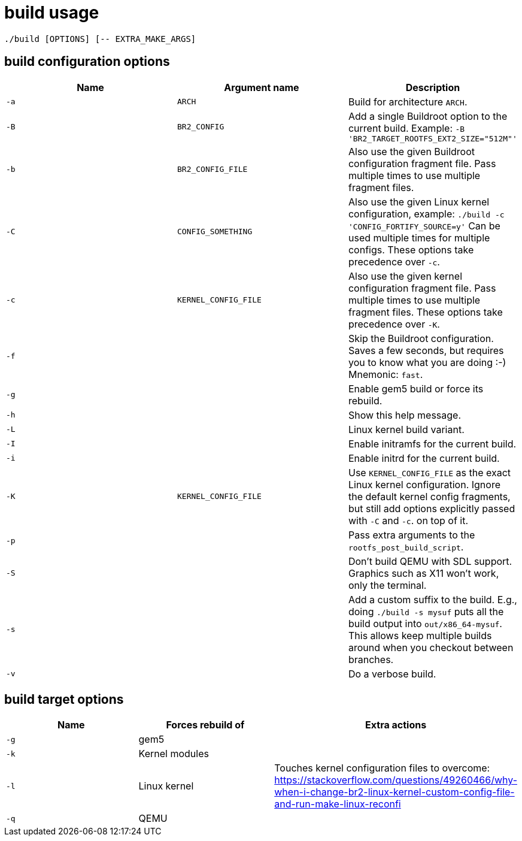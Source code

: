 = build usage

....
./build [OPTIONS] [-- EXTRA_MAKE_ARGS]
....

== build configuration options

[options="header"]
|===
|Name |Argument name        |Description
|`-a` |`ARCH`               |Build for architecture `ARCH`.
|`-B` |`BR2_CONFIG`         |Add a single Buildroot option to the current build.
                             Example: `-B 'BR2_TARGET_ROOTFS_EXT2_SIZE="512M"'`
|`-b` |`BR2_CONFIG_FILE`    |Also use the given Buildroot configuration fragment file.
                             Pass multiple times to use multiple fragment files.
|`-C` |`CONFIG_SOMETHING`   |Also use the given Linux kernel configuration, example:
                             `./build -c 'CONFIG_FORTIFY_SOURCE=y'`
                             Can be used multiple times for multiple configs.
                             These options take precedence over `-c`.
|`-c` |`KERNEL_CONFIG_FILE` |Also use the given kernel configuration fragment file.
                             Pass multiple times to use multiple fragment files.
                             These options take precedence over `-K`.
|`-f` |                     |Skip the Buildroot configuration. Saves a few seconds,
                             but requires you to know what you are doing :-)
                             Mnemonic: `fast`.
|`-g` |                     |Enable gem5 build or force its rebuild.
|`-h` |                     |Show this help message.
|`-L` |                     |Linux kernel build variant.
|`-I` |                     |Enable initramfs for the current build.
|`-i` |                     |Enable initrd for the current build.
|`-K` |`KERNEL_CONFIG_FILE` |Use `KERNEL_CONFIG_FILE` as the exact Linux kernel
                             configuration. Ignore the default kernel config fragments,
                             but still add options explicitly passed with `-C` and `-c`.
                             on top of it.
|`-p` |                     |Pass extra arguments to the `rootfs_post_build_script`.
|`-S` |                     |Don't build QEMU with SDL support.
                             Graphics such as X11 won't work, only the terminal.
|`-s` |                     |Add a custom suffix to the build.
                             E.g., doing `./build -s mysuf` puts all the build output
                             into `out/x86_64-mysuf`. This allows keep multiple builds around
                             when you checkout between branches.
|`-v` |                     |Do a verbose build.
|===

== build target options

[options="header"]
|===
|Name |Forces rebuild of |Extra actions
|`-g` |gem5              |
|`-k` |Kernel modules    |
|`-l` |Linux kernel      |Touches kernel configuration files to overcome:
                          https://stackoverflow.com/questions/49260466/why-when-i-change-br2-linux-kernel-custom-config-file-and-run-make-linux-reconfi
|`-q` |QEMU              |
|===

